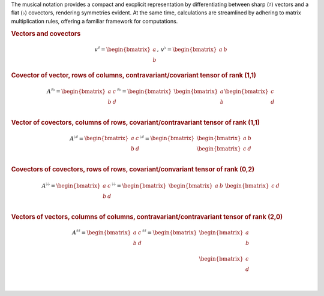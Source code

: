The musical notation provides a compact and excplicit representation by
differentiating between sharp (:math:`\sharp`) vectors and a flat
(:math:`\flat`) covectors, rendering symmetries evident. At the same time,
calculations are streamlined by adhering to matrix multiplication rules,
offering a familiar framework for computations.

.. rubric:: Vectors and covectors

.. math::

     \begin{matrix}
         v^{\sharp}=
         \begin{bmatrix}
         a \\
         b
         \end{bmatrix}
     ,&
         v^{\flat}=
         \begin{bmatrix}
         a & b
         \end{bmatrix}
     \end{matrix}

.. rubric:: Covector of vector, rows of columns, contravariant/covariant tensor
   of rank (1,1)

.. math::

   A^{\sharp\flat}
   =
   \begin{bmatrix}
       a & c \\
       b & d \\
   \end{bmatrix}^{\sharp\flat}
   =
   \begin{bmatrix}
       \begin{bmatrix}
       a \\
       b \\
       \end{bmatrix}
       \begin{bmatrix}
       c \\
       d \\
       \end{bmatrix}
   \end{bmatrix}

.. rubric:: Vector of covectors, columns of rows, covariant/contravariant
   tensor of rank (1,1)

.. math::

   A^{\flat\sharp}
   =
   \begin{bmatrix}
       a & c \\
       b & d \\
   \end{bmatrix}^{\flat\sharp}
   =
   \begin{bmatrix}
       \begin{bmatrix} a & b \end{bmatrix} \\
       \begin{bmatrix} c & d \end{bmatrix} \\
   \end{bmatrix}

.. rubric:: Covectors of covectors, rows of rows, covariant/convariant tensor
   of rank (0,2)

.. math::

   A^{\flat\flat}
   =
   \begin{bmatrix}
       a & c \\
       b & d \\
   \end{bmatrix}^{\flat\flat}
   =
   \begin{bmatrix}
       \begin{bmatrix} a & b \end{bmatrix} &
       \begin{bmatrix} c & d \end{bmatrix}
   \end{bmatrix}

.. rubric:: Vectors of vectors, columns of columns, contravariant/contravariant
   tensor of rank (2,0)

.. math::

   A^{\sharp\sharp}
   =
   \begin{bmatrix}
       a & c \\
       b & d \\
   \end{bmatrix}^{\sharp\sharp}
   =
   \begin{bmatrix}
       \begin{bmatrix}
           a \\
           b \\
       \end{bmatrix} \\
       \begin{bmatrix}
           c \\
           d \\
       \end{bmatrix} \\
   \end{bmatrix}
